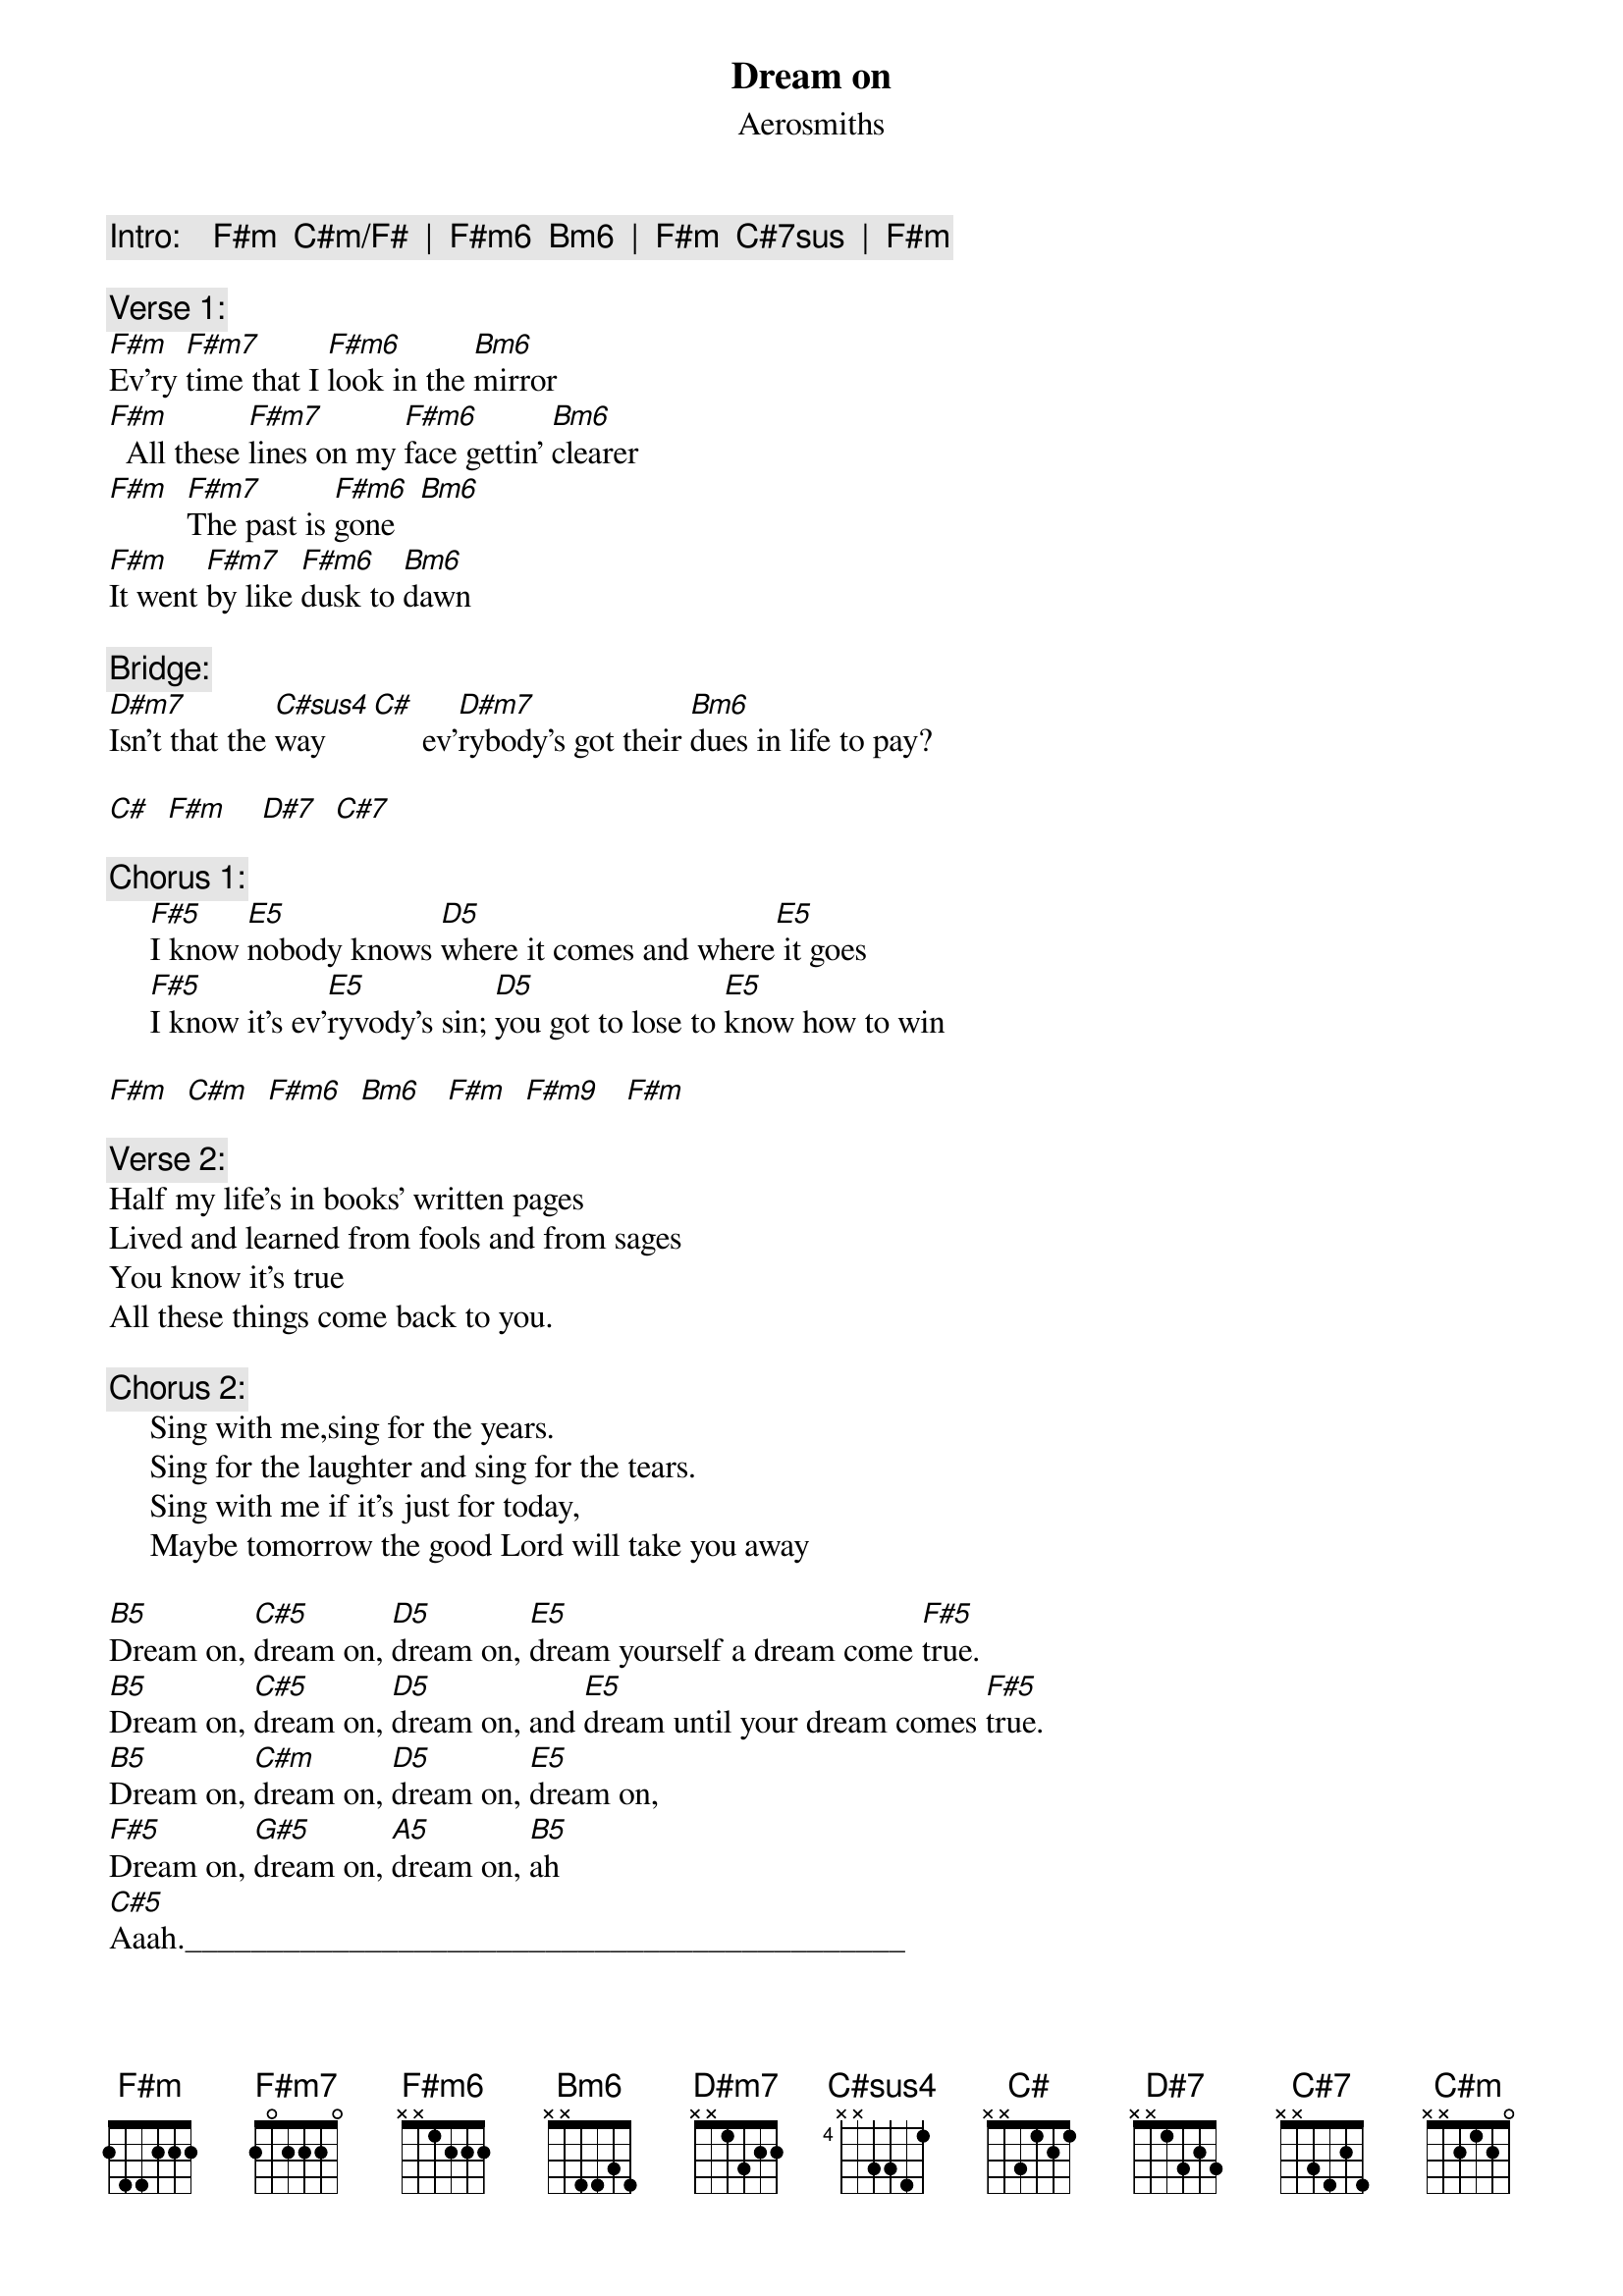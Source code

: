 {key: F#m}
{t:Dream on}
{st:Aerosmiths}

{c:Intro:    F#m  C#m/F#  |  F#m6  Bm6  |  F#m  C#7sus  |  F#m}

{c:Verse 1:}
[F#m]Ev'ry [F#m7]time that I [F#m6]look in the [Bm6]mirror
[F#m]  All these [F#m7]lines on my [F#m6]face gettin' [Bm6]clearer
[F#m]  [F#m7]The past is [F#m6]gone   [Bm6]
[F#m]It went [F#m7]by like [F#m6]dusk to [Bm6]dawn

{c:Bridge:}
[D#m7]Isn't that the [C#sus4]way [C#]      ev'[D#m7]rybody's got their [Bm6]dues in life to pay?

[C#]  [F#m]    [D#7]  [C#7]

{c:Chorus 1:}
     [F#5]I know [E5]nobody knows [D5]where it comes and where[E5] it goes
     [F#5]I know it's ev'[E5]ryvody's sin; [D5]you got to lose to [E5]know how to win

[F#m]  [C#m]  [F#m6]  [Bm6]   [F#m]  [F#m9]   [F#m]

{c:Verse 2:}
Half my life's in books' written pages
Lived and learned from fools and from sages
You know it's true
All these things come back to you.

{c:Chorus 2:}
     Sing with me,sing for the years.
     Sing for the laughter and sing for the tears.
     Sing with me if it's just for today,
     Maybe tomorrow the good Lord will take you away

[B5]Dream on, [C#5]dream on, [D5]dream on, [E5]dream yourself a dream come [F#5]true.
[B5]Dream on, [C#5]dream on, [D5]dream on, and [E5]dream until your dream comes [F#5]true.
[B5]Dream on, [C#m]dream on, [D5]dream on, [E5]dream on,
[F#5]Dream on, [G#5]dream on, [A5]dream on, [B5]ah
[C#5]Aaah.____________________________________________

{c:Repeat chorus 2}
